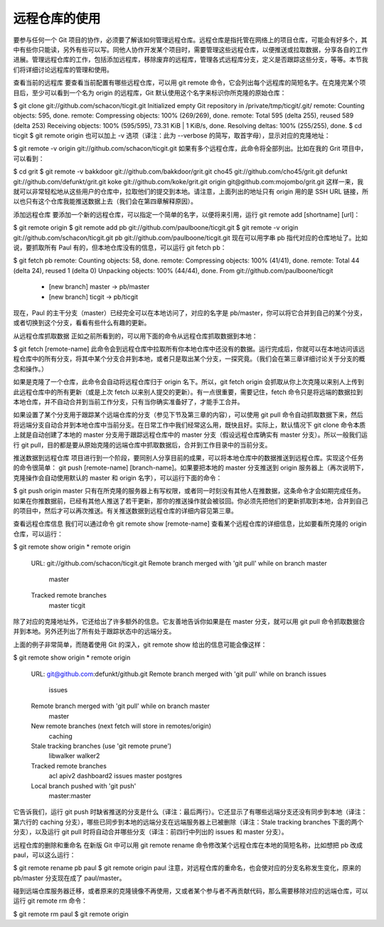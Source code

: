 远程仓库的使用
====================

要参与任何一个 Git 项目的协作，必须要了解该如何管理远程仓库。远程仓库是指托管在网络上的项目仓库，可能会有好多个，其中有些你只能读，另外有些可以写。同他人协作开发某个项目时，需要管理这些远程仓库，以便推送或拉取数据，分享各自的工作进展。管理远程仓库的工作，包括添加远程库，移除废弃的远程库，管理各式远程库分支，定义是否跟踪这些分支，等等。本节我们将详细讨论远程库的管理和使用。

查看当前的远程库
要查看当前配置有哪些远程仓库，可以用 git remote 命令，它会列出每个远程库的简短名字。在克隆完某个项目后，至少可以看到一个名为 origin 的远程库，Git 默认使用这个名字来标识你所克隆的原始仓库：

$ git clone git://github.com/schacon/ticgit.git
Initialized empty Git repository in /private/tmp/ticgit/.git/
remote: Counting objects: 595, done.
remote: Compressing objects: 100% (269/269), done.
remote: Total 595 (delta 255), reused 589 (delta 253)
Receiving objects: 100% (595/595), 73.31 KiB | 1 KiB/s, done.
Resolving deltas: 100% (255/255), done.
$ cd ticgit
$ git remote
origin
也可以加上 -v 选项（译注：此为 --verbose 的简写，取首字母），显示对应的克隆地址：

$ git remote -v
origin  git://github.com/schacon/ticgit.git
如果有多个远程仓库，此命令将全部列出。比如在我的 Grit 项目中，可以看到：

$ cd grit
$ git remote -v
bakkdoor  git://github.com/bakkdoor/grit.git
cho45     git://github.com/cho45/grit.git
defunkt   git://github.com/defunkt/grit.git
koke      git://github.com/koke/grit.git
origin    git@github.com:mojombo/grit.git
这样一来，我就可以非常轻松地从这些用户的仓库中，拉取他们的提交到本地。请注意，上面列出的地址只有 origin 用的是 SSH URL 链接，所以也只有这个仓库我能推送数据上去（我们会在第四章解释原因）。

添加远程仓库
要添加一个新的远程仓库，可以指定一个简单的名字，以便将来引用，运行 git remote add [shortname] [url]：

$ git remote
origin
$ git remote add pb git://github.com/paulboone/ticgit.git
$ git remote -v
origin  git://github.com/schacon/ticgit.git
pb  git://github.com/paulboone/ticgit.git
现在可以用字串 pb 指代对应的仓库地址了。比如说，要抓取所有 Paul 有的，但本地仓库没有的信息，可以运行 git fetch pb：

$ git fetch pb
remote: Counting objects: 58, done.
remote: Compressing objects: 100% (41/41), done.
remote: Total 44 (delta 24), reused 1 (delta 0)
Unpacking objects: 100% (44/44), done.
From git://github.com/paulboone/ticgit
 * [new branch]      master     -> pb/master
 * [new branch]      ticgit     -> pb/ticgit
现在，Paul 的主干分支（master）已经完全可以在本地访问了，对应的名字是 pb/master，你可以将它合并到自己的某个分支，或者切换到这个分支，看看有些什么有趣的更新。

从远程仓库抓取数据
正如之前所看到的，可以用下面的命令从远程仓库抓取数据到本地：

$ git fetch [remote-name]
此命令会到远程仓库中拉取所有你本地仓库中还没有的数据。运行完成后，你就可以在本地访问该远程仓库中的所有分支，将其中某个分支合并到本地，或者只是取出某个分支，一探究竟。（我们会在第三章详细讨论关于分支的概念和操作。）

如果是克隆了一个仓库，此命令会自动将远程仓库归于 origin 名下。所以，git fetch origin 会抓取从你上次克隆以来别人上传到此远程仓库中的所有更新（或是上次 fetch 以来别人提交的更新）。有一点很重要，需要记住，fetch 命令只是将远端的数据拉到本地仓库，并不自动合并到当前工作分支，只有当你确实准备好了，才能手工合并。

如果设置了某个分支用于跟踪某个远端仓库的分支（参见下节及第三章的内容），可以使用 git pull 命令自动抓取数据下来，然后将远端分支自动合并到本地仓库中当前分支。在日常工作中我们经常这么用，既快且好。实际上，默认情况下 git clone 命令本质上就是自动创建了本地的 master 分支用于跟踪远程仓库中的 master 分支（假设远程仓库确实有 master 分支）。所以一般我们运行 git pull，目的都是要从原始克隆的远端仓库中抓取数据后，合并到工作目录中的当前分支。

推送数据到远程仓库
项目进行到一个阶段，要同别人分享目前的成果，可以将本地仓库中的数据推送到远程仓库。实现这个任务的命令很简单： git push [remote-name] [branch-name]。如果要把本地的 master 分支推送到 origin 服务器上（再次说明下，克隆操作会自动使用默认的 master 和 origin 名字），可以运行下面的命令：

$ git push origin master
只有在所克隆的服务器上有写权限，或者同一时刻没有其他人在推数据，这条命令才会如期完成任务。如果在你推数据前，已经有其他人推送了若干更新，那你的推送操作就会被驳回。你必须先把他们的更新抓取到本地，合并到自己的项目中，然后才可以再次推送。有关推送数据到远程仓库的详细内容见第三章。

查看远程仓库信息
我们可以通过命令 git remote show [remote-name] 查看某个远程仓库的详细信息，比如要看所克隆的 origin 仓库，可以运行：

$ git remote show origin
* remote origin
  URL: git://github.com/schacon/ticgit.git
  Remote branch merged with 'git pull' while on branch master
    master
  Tracked remote branches
    master
    ticgit
除了对应的克隆地址外，它还给出了许多额外的信息。它友善地告诉你如果是在 master 分支，就可以用 git pull 命令抓取数据合并到本地。另外还列出了所有处于跟踪状态中的远端分支。

上面的例子非常简单，而随着使用 Git 的深入，git remote show 给出的信息可能会像这样：

$ git remote show origin
* remote origin
  URL: git@github.com:defunkt/github.git
  Remote branch merged with 'git pull' while on branch issues
    issues
  Remote branch merged with 'git pull' while on branch master
    master
  New remote branches (next fetch will store in remotes/origin)
    caching
  Stale tracking branches (use 'git remote prune')
    libwalker
    walker2
  Tracked remote branches
    acl
    apiv2
    dashboard2
    issues
    master
    postgres
  Local branch pushed with 'git push'
    master:master
它告诉我们，运行 git push 时缺省推送的分支是什么（译注：最后两行）。它还显示了有哪些远端分支还没有同步到本地（译注：第六行的 caching 分支），哪些已同步到本地的远端分支在远端服务器上已被删除（译注：Stale tracking branches 下面的两个分支），以及运行 git pull 时将自动合并哪些分支（译注：前四行中列出的 issues 和 master 分支）。

远程仓库的删除和重命名
在新版 Git 中可以用 git remote rename 命令修改某个远程仓库在本地的简短名称，比如想把 pb 改成 paul，可以这么运行：

$ git remote rename pb paul
$ git remote
origin
paul
注意，对远程仓库的重命名，也会使对应的分支名称发生变化，原来的 pb/master 分支现在成了 paul/master。

碰到远端仓库服务器迁移，或者原来的克隆镜像不再使用，又或者某个参与者不再贡献代码，那么需要移除对应的远端仓库，可以运行 git remote rm 命令：

$ git remote rm paul
$ git remote
origin